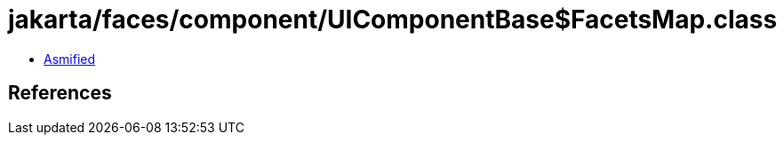 = jakarta/faces/component/UIComponentBase$FacetsMap.class

 - link:UIComponentBase$FacetsMap-asmified.java[Asmified]

== References

